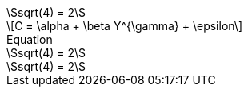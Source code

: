 // .asciimath
:stem: asciimath
[stem]
++++
sqrt(4) = 2
++++

// .latexmath
:stem: latexmath
[stem]
++++
C = \alpha + \beta Y^{\gamma} + \epsilon
++++

// .with-title
:stem:
[stem]
.Equation
++++
sqrt(4) = 2
++++

// .with-id-and-role
:stem:
[stem, id="sqrt", role="right"]
++++
sqrt(4) = 2
++++
